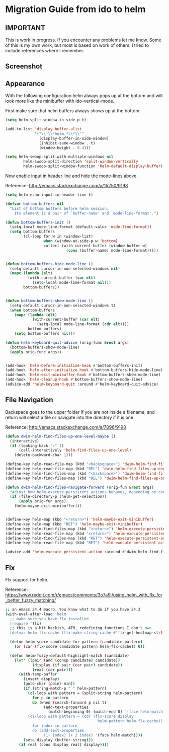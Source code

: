 * Migration Guide from ido to helm
:PROPERTIES:
:SUMMARY: Get an ido like interface with the power of helm.
:END:

** IMPORTANT

This is work in progress. If you encounter any problems let me know.
Some of this is my own work, but most is based on work of others.
I tried to include references where I remember.

** Screenshot

[[./screenshot.png]]

** Appearance

With the following configuration helm always pops up at the bottom and will look
more like the minibuffer with ido-vertical-mode.

First make sure that helm buffers always shows up at the bottom.

#+BEGIN_SRC emacs-lisp
(setq helm-split-window-in-side-p t)

(add-to-list 'display-buffer-alist
             '("\\`\\*helm.*\\*\\'"
               (display-buffer-in-side-window)
               (inhibit-same-window . t)
               (window-height . 0.4)))

(setq helm-swoop-split-with-multiple-windows nil
        helm-swoop-split-direction 'split-window-vertically
        helm-swoop-split-window-function 'helm-default-display-buffer)

#+END_SRC

Now enable input in header line and hide the mode-lines above.

Reference:
http://emacs.stackexchange.com/a/15250/9198

#+BEGIN_SRC emacs-lisp
(setq helm-echo-input-in-header-line t)

(defvar bottom-buffers nil
  "List of bottom buffers before helm session.
    Its element is a pair of `buffer-name' and `mode-line-format'.")

(defun bottom-buffers-init ()
  (setq-local mode-line-format (default-value 'mode-line-format))
  (setq bottom-buffers
        (cl-loop for w in (window-list)
                 when (window-at-side-p w 'bottom)
                 collect (with-current-buffer (window-buffer w)
                           (cons (buffer-name) mode-line-format)))))


(defun bottom-buffers-hide-mode-line ()
  (setq-default cursor-in-non-selected-windows nil)
  (mapc (lambda (elt)
          (with-current-buffer (car elt)
            (setq-local mode-line-format nil)))
        bottom-buffers))


(defun bottom-buffers-show-mode-line ()
  (setq-default cursor-in-non-selected-windows t)
  (when bottom-buffers
    (mapc (lambda (elt)
            (with-current-buffer (car elt)
              (setq-local mode-line-format (cdr elt))))
          bottom-buffers)
    (setq bottom-buffers nil)))

(defun helm-keyboard-quit-advice (orig-func &rest args)
  (bottom-buffers-show-mode-line)
  (apply orig-func args))


(add-hook 'helm-before-initialize-hook #'bottom-buffers-init)
(add-hook 'helm-after-initialize-hook #'bottom-buffers-hide-mode-line)
(add-hook 'helm-exit-minibuffer-hook #'bottom-buffers-show-mode-line)
(add-hook 'helm-cleanup-hook #'bottom-buffers-show-mode-line)
(advice-add 'helm-keyboard-quit :around #'helm-keyboard-quit-advice)
#+END_SRC

** File Navigation

Backspace goes to the upper folder if you are not inside a filename,
and return will select a file or navigate into the directory if
it is one.

Reference:
http://emacs.stackexchange.com/a/7896/9198

#+BEGIN_SRC emacs-lisp
(defun dwim-helm-find-files-up-one-level-maybe ()
  (interactive)
  (if (looking-back "/" 1)
      (call-interactively 'helm-find-files-up-one-level)
    (delete-backward-char 1)))

(define-key helm-read-file-map (kbd "<backsqpace>") 'dwim-helm-find-files-up-one-level-maybe)
(define-key helm-read-file-map (kbd "DEL") 'dwim-helm-find-files-up-one-level-maybe)
(define-key helm-find-files-map (kbd "<backspace>") 'dwim-helm-find-files-up-one-level-maybe)
(define-key helm-find-files-map (kbd "DEL") 'dwim-helm-find-files-up-one-level-maybe)

(defun dwim-helm-find-files-navigate-forward (orig-fun &rest args)
  "Adjust how helm-execute-persistent actions behaves, depending on context"
  (if (file-directory-p (helm-get-selection))
      (apply orig-fun args)
    (helm-maybe-exit-minibuffer)))


(define-key helm-map (kbd "<return>") 'helm-maybe-exit-minibuffer)
(define-key helm-map (kbd "RET") 'helm-maybe-exit-minibuffer)
(define-key helm-find-files-map (kbd "<return>") 'helm-execute-persistent-action)
(define-key helm-read-file-map (kbd "<return>") 'helm-execute-persistent-action)
(define-key helm-find-files-map (kbd "RET") 'helm-execute-persistent-action)
(define-key helm-read-file-map (kbd "RET") 'helm-execute-persistent-action)

(advice-add 'helm-execute-persistent-action :around #'dwim-helm-find-files-navigate-forward)
#+END_SRC
** Flx

Flx support for helm.

Reference: https://www.reddit.com/r/emacs/comments/3o7a9i/using_helm_with_flx_for_better_fuzzy_matching/
#+BEGIN_SRC sh
;; an emacs 24.4 macro. You know what to do if you have 24.3
(with-eval-after-load 'helm
  ;; make sure you have flx installed
  (require 'flx)
  ;; this is a bit hackish, ATM, redefining functions I don't own
  (defvar helm-flx-cache (flx-make-string-cache #'flx-get-heatmap-str))

  (defun helm-score-candidate-for-pattern (candidate pattern)
    (or (car (flx-score candidate pattern helm-flx-cache)) 0))

  (defun helm-fuzzy-default-highlight-match (candidate)
    (let* ((pair (and (consp candidate) candidate))
            (display (if pair (car pair) candidate))
            (real (cdr pair)))
      (with-temp-buffer
        (insert display)
        (goto-char (point-min))
        (if (string-match-p " " helm-pattern)
          (cl-loop with pattern = (split-string helm-pattern)
            for p in pattern
            do (when (search-forward p nil t)
                 (add-text-properties
                   (match-beginning 0) (match-end 0) '(face helm-match))))
          (cl-loop with pattern = (cdr (flx-score display
                                         helm-pattern helm-flx-cache))
            for index in pattern
            do (add-text-properties
                 (1+ index) (+ 2 index) '(face helm-match))))
        (setq display (buffer-string)))
      (if real (cons display real) display))))
#+END_SRC

